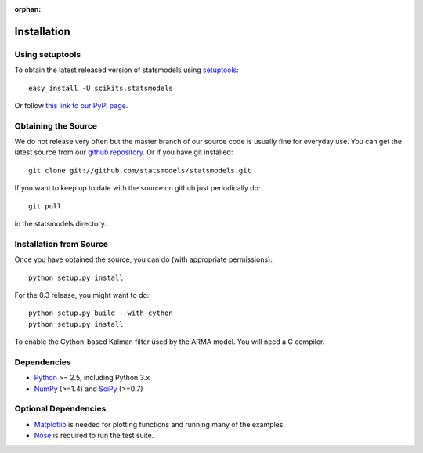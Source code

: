 :orphan:

.. _install:

Installation
------------

Using setuptools
~~~~~~~~~~~~~~~~

To obtain the latest released version of statsmodels using `setuptools <http://pypi.python.org/pypi/setuptools>`__::

    easy_install -U scikits.statsmodels

Or follow `this link to our PyPI page <http://pypi.python.org/pypi/scikits.statsmodels>`__.

Obtaining the Source
~~~~~~~~~~~~~~~~~~~~

We do not release very often but the master branch of our source code is 
usually fine for everyday use. You can get the latest source from our 
`github repository <https://www.github.com/statsmodels/statsmodels>`__. Or if you have git installed::

    git clone git://github.com/statsmodels/statsmodels.git

If you want to keep up to date with the source on github just periodically do::

    git pull

in the statsmodels directory.

Installation from Source
~~~~~~~~~~~~~~~~~~~~~~~~

Once you have obtained the source, you can do (with appropriate permissions)::

    python setup.py install

For the 0.3 release, you might want to do::

    python setup.py build --with-cython
    python setup.py install

To enable the Cython-based Kalman filter used by the ARMA model. You will need a C compiler.

Dependencies
~~~~~~~~~~~~

* `Python <www.python.org>`__ >= 2.5, including Python 3.x 
* `NumPy <http://www.scipy.org/>`__ (>=1.4) and `SciPy <http://www.scipy.org/>`__ (>=0.7)

.. tested with Python 2.5., 2.6, 2.7 and 3.2
.. (tested with numpy 1.4.1, 1.5.1 and 1.6.0, scipy 0.7.2, 0.8.0, 0.9.0)
.. do we need to tell people about testing?

Optional Dependencies
~~~~~~~~~~~~~~~~~~~~~

* `Matplotlib <http://matplotlib.sourceforge.net/>`__ is needed for plotting functions and running many of the examples. 
* `Nose <http://www.somethingaboutorange.com/mrl/projects/nose/>`__ is required to run the test suite.
